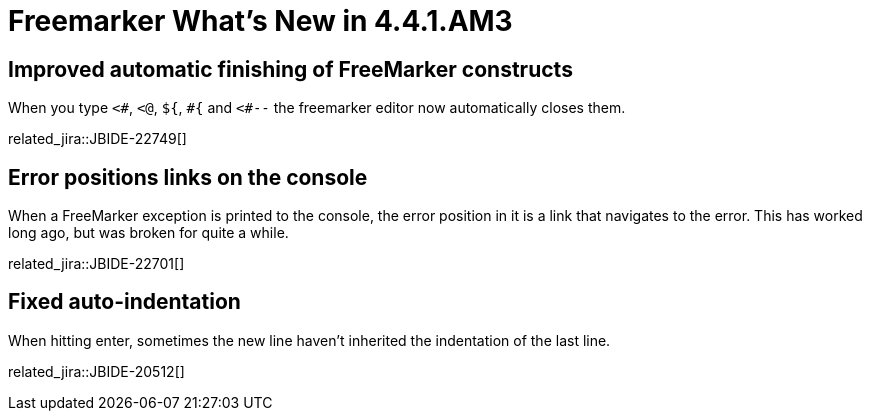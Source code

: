 = Freemarker What's New in 4.4.1.AM3
:page-layout: whatsnew
:page-component_id: freemarker
:page-component_version: 4.4.1.AM3
:page-product_id: jbt_core
:page-product_version: 4.4.1.AM3

== Improved automatic finishing of FreeMarker constructs

When you type `<#`, `<@`, `${`, `\#{` and `<#--` the freemarker editor now automatically closes them.

related_jira::JBIDE-22749[]

== Error positions links on the console

When a FreeMarker exception is printed to the console, the error
position in it is a link that navigates to the error. This has worked
long ago, but was broken for quite a while.

related_jira::JBIDE-22701[]

== Fixed auto-indentation

When hitting enter, sometimes the new line haven't inherited the
indentation of the last line.

related_jira::JBIDE-20512[]
